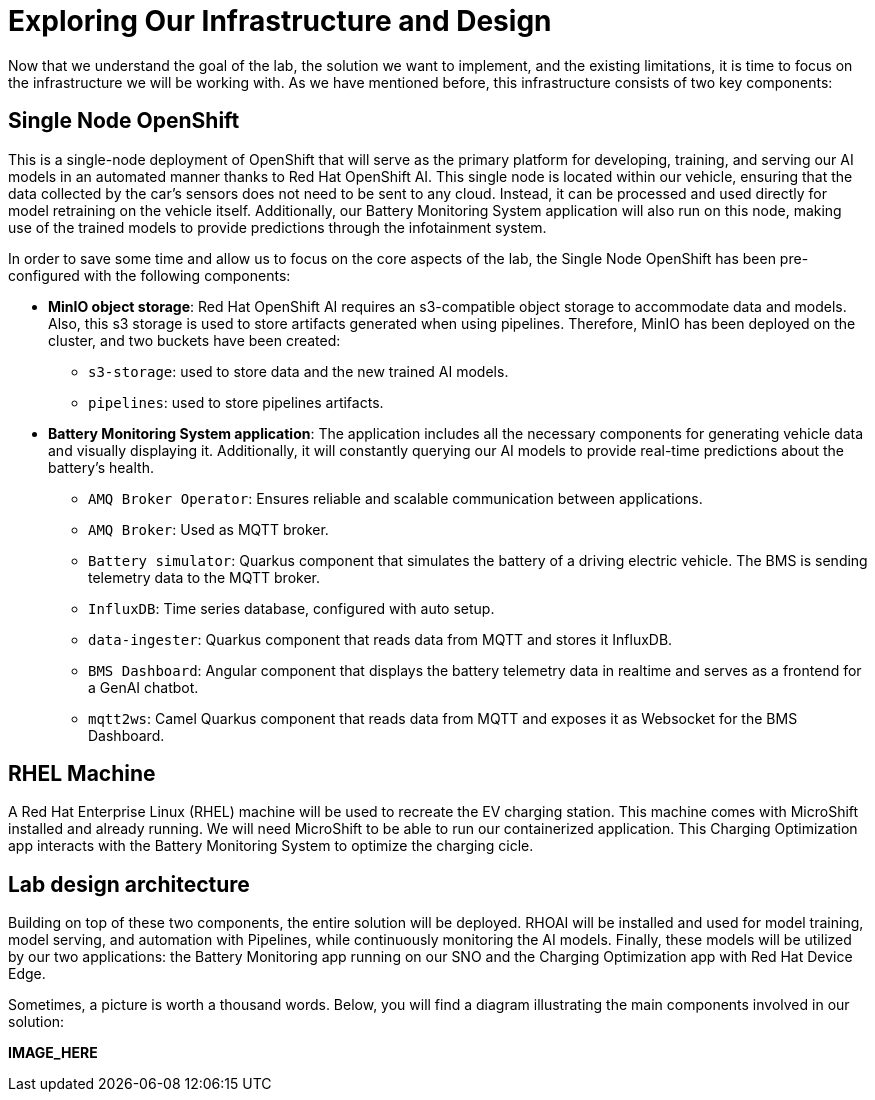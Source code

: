 = Exploring Our Infrastructure and Design

Now that we understand the goal of the lab, the solution we want to implement, and the existing limitations, it is time to focus on the infrastructure we will be working with. As we have mentioned before, this infrastructure consists of two key components:

== Single Node OpenShift

This is a single-node deployment of OpenShift that will serve as the primary platform for developing, training, and serving our AI models in an automated manner thanks to Red Hat OpenShift AI. This single node is located within our vehicle, ensuring that the data collected by the car's sensors does not need to be sent to any cloud. Instead, it can be processed and used directly for model retraining on the vehicle itself. Additionally, our Battery Monitoring System application will also run on this node, making use of the trained models to provide predictions through the infotainment system.

In order to save some time and allow us to focus on the core aspects of the lab, the Single Node OpenShift has been pre-configured with the following components:

* *MinIO object storage*: Red Hat OpenShift AI requires an s3-compatible object storage to accommodate data and models. Also, this s3 storage is used to store artifacts generated when using pipelines. Therefore, MinIO has been deployed on the cluster, and two buckets have been created:
    ** `s3-storage`: used to store data and the new trained AI models.
    ** `pipelines`: used to store pipelines artifacts.

* *Battery Monitoring System application*: The application includes all the necessary components for generating vehicle data and visually displaying it. Additionally, it will constantly querying our AI models to provide real-time predictions about the battery's health.
    ** `AMQ Broker Operator`: Ensures reliable and scalable communication between applications.
    ** `AMQ Broker`: Used as MQTT broker.
    ** `Battery simulator`: Quarkus component that simulates the battery of a driving electric vehicle. The BMS is sending telemetry data to the MQTT broker.
    ** `InfluxDB`: Time series database, configured with auto setup.
    ** `data-ingester`: Quarkus component that reads data from MQTT and stores it InfluxDB.
    ** `BMS Dashboard`: Angular component that displays the battery telemetry data in realtime and serves as a frontend for a GenAI chatbot.
    ** `mqtt2ws`: Camel Quarkus component that reads data from MQTT and exposes it as Websocket for the BMS Dashboard.

== RHEL Machine

A Red Hat Enterprise Linux (RHEL) machine will be used to recreate the EV charging station. This machine comes with MicroShift installed and already running. We will need MicroShift to be able to run our containerized application. This Charging Optimization app interacts with the Battery Monitoring System to optimize the charging cicle.

== Lab design architecture

Building on top of these two components, the entire solution will be deployed. RHOAI will be installed and used for model training, model serving, and automation with Pipelines, while continuously monitoring the AI models. Finally, these models will be utilized by our two applications: the Battery Monitoring app running on our SNO and the Charging Optimization app with Red Hat Device Edge.

Sometimes, a picture is worth a thousand words. Below, you will find a diagram illustrating the main components involved in our solution:

*IMAGE_HERE*

